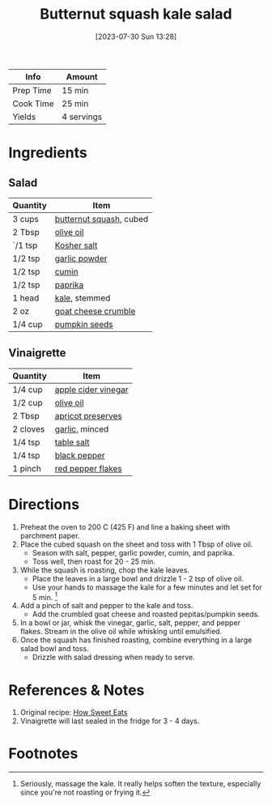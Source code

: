 :PROPERTIES:
:ID:       5d1e8082-4323-4acb-9faf-0ed948b83c70
:END:
#+TITLE: Butternut squash kale salad
#+DATE: [2023-07-30 Sun 13:28]
#+LAST_MODIFIED: [2023-07-30 Sun 13:50]
#+FILETAGS: :salads:vegetarian:recipes:

| Info      | Amount |
|-----------+--------|
| Prep Time | 15 min |
| Cook Time | 25 min |
| Yields    | 4 servings |

* Ingredients

** Salad

   | Quantity | Item                    |
   |----------+-------------------------|
   | 3 cups   | [[id:0fa89b45-f8e0-43c7-8a83-65845eacc02c][butternut squash]], cubed |
   | 2 Tbsp   | [[id:a3cbe672-676d-4ce9-b3d5-2ab7cdef6810][olive oil]]               |
   | `/1 tsp  | [[id:026747d6-33c9-43c8-9d71-e201ed476116][Kosher salt]]             |
   | 1/2 tsp  | [[id:42bb6cab-f3f5-4018-814f-dba5fcf0e95a][garlic powder]]           |
   | 1/2 tsp  | [[id:591e51ef-30b7-48f4-9232-a0834f4c31af][cumin]]                   |
   | 1/2 tsp  | [[id:6e7f70b8-9dc3-4a23-82f8-c178689d5266][paprika]]                 |
   | 1 head   | [[id:36223b51-b988-470c-ab00-748e4a5b3e66][kale]], stemmed           |
   | 2 oz     | [[id:2cf79b19-153c-44ba-afce-677f23741680][goat cheese crumble]]     |
   | 1/4 cup  | [[id:26ca4439-8ab4-4422-a478-8c2354ea8724][pumpkin seeds]]           |

** Vinaigrette

   | Quantity | Item                |
   |----------+---------------------|
   | 1/4 cup  | [[id:9557565b-cbae-4bc7-bac6-d3e8ee9b3e6b][apple cider vinegar]] |
   | 1/2 cup  | [[id:a3cbe672-676d-4ce9-b3d5-2ab7cdef6810][olive oil]]                    |
   | 2 Tbsp   | [[id:3d8b94b2-1ea8-42de-a3c2-e69d4ac70c7f][apricot preserves]]   |
   | 2 cloves | [[id:f120187f-f080-4f7c-b2cc-72dc56228a07][garlic]], minced      |
   | 1/4 tsp  | [[id:505e3767-00ab-4806-8966-555302b06297][table salt]]          |
   | 1/4 tsp  | [[id:68516e6c-ad08-45fd-852b-ba45ce50a68b][black pepper]]        |
   | 1 pinch  | [[id:f19e1410-5db4-4f98-ae57-a40c7cec7912][red pepper flakes]]   |

* Directions

  1. Preheat the oven to 200 C (425 F) and line a baking sheet with parchment paper.
  2. Place the cubed squash on the sheet and toss with 1 Tbsp of olive oil.
	 - Season with salt, pepper, garlic powder, cumin, and paprika.
	 - Toss well, then roast for 20 - 25 min.
  3. While the squash is roasting, chop the kale leaves.
	 - Place the leaves in a large bowl and drizzle 1 - 2 tsp of olive oil.
	 - Use your hands to massage the kale for a few minutes and let set for 5 min. [fn:1]
  4. Add a pinch of salt and pepper to the kale and toss.
     - Add the crumbled goat cheese and roasted pepitas/pumpkin seeds.
  5. In a bowl or jar, whisk the vinegar, garlic, salt, pepper, and pepper flakes. Stream in the olive oil while whisking until emulsified.
  6. Once the squash has finished roasting, combine everything in a large salad bowl and toss.
	 - Drizzle with salad dressing when ready to serve.

* References & Notes

  1. Original recipe: [[https://www.howsweeteats.com/2020/02/butternut-squash-kale-salad/][How Sweet Eats]]
  2. Vinaigrette will last sealed in the fridge for 3 - 4 days.

* Footnotes

[fn:1] Seriously, massage the kale.
       It really helps soften the texture, especially since you're not roasting or frying it.
